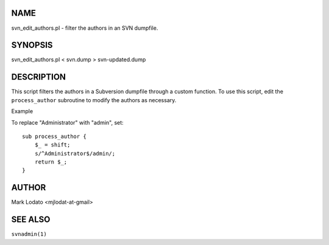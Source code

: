 



NAME
====

svn\_edit\_authors.pl - filter the authors in an SVN dumpfile.




SYNOPSIS
========

svn\_edit\_authors.pl < svn.dump > svn-updated.dump




DESCRIPTION
===========

This script filters the authors in a Subversion dumpfile through a
custom function. To use this script, edit the ``process_author``
subroutine to modify the authors as necessary.



Example

To replace "Administrator" with "admin", set:

::

        sub process_author {
            $_ = shift;
            s/^Administrator$/admin/;
            return $_;
        }




AUTHOR
======

Mark Lodato <mjlodat-at-gmail>




SEE ALSO
========

``svnadmin(1)``


